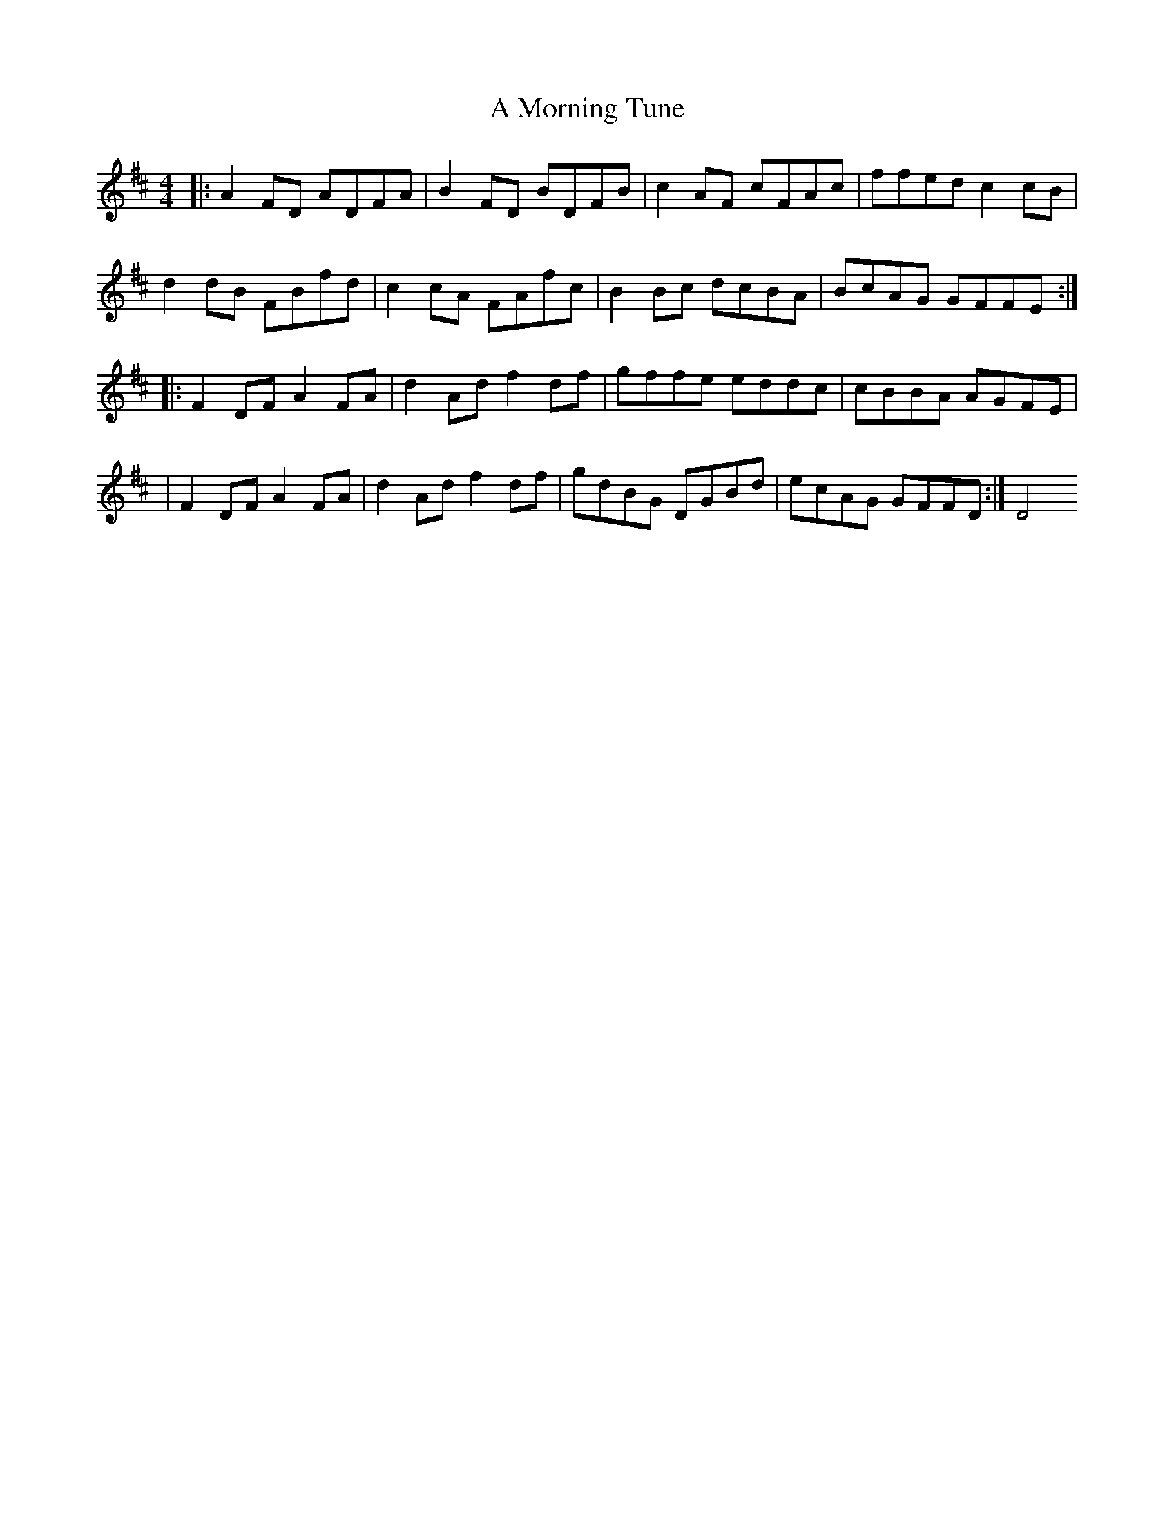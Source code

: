 X: 1
T: A Morning Tune
Z: MarcusDisessa
S: https://thesession.org/tunes/14200#setting25823
R: reel
M: 4/4
L: 1/8
K: Dmaj
|:A2 FD ADFA|B2 FD BDFB|c2 AF cFAc|ffed c2 cB|
d2 dB FBfd|c2 cA FAfc|B2 Bc dcBA|BcAG GFFE:|
|:F2 DF A2 FA|d2 Ad f2 df|gffe eddc|cBBA AGFE|
|F2 DF A2 FA|d2 Ad f2 df|gdBG DGBd|ecAG GFFD:|D4
